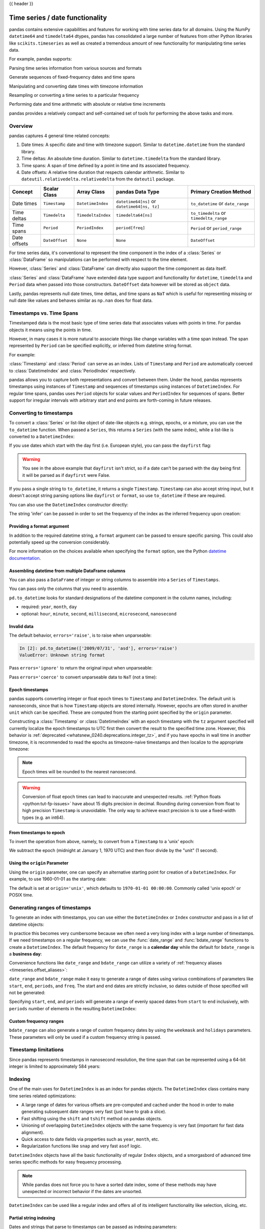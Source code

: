 .. _timeseries:

{{ header }}

********************************
Time series / date functionality
********************************

pandas contains extensive capabilities and features for working with time series data for all domains.
Using the NumPy ``datetime64`` and ``timedelta64`` dtypes, pandas has consolidated a large number of
features from other Python libraries like ``scikits.timeseries`` as well as created
a tremendous amount of new functionality for manipulating time series data.

For example, pandas supports:

Parsing time series information from various sources and formats

.. ipython:: python

   import datetime

   dti = pd.to_datetime(['1/1/2018', np.datetime64('2018-01-01'),
                         datetime.datetime(2018, 1, 1)])
   dti

Generate sequences of fixed-frequency dates and time spans

.. ipython:: python

   dti = pd.date_range('2018-01-01', periods=3, freq='H')
   dti

Manipulating and converting date times with timezone information

.. ipython:: python

   dti = dti.tz_localize('UTC')
   dti
   dti.tz_convert('US/Pacific')

Resampling or converting a time series to a particular frequency

.. ipython:: python

   idx = pd.date_range('2018-01-01', periods=5, freq='H')
   ts = pd.Series(range(len(idx)), index=idx)
   ts
   ts.resample('2H').mean()

Performing date and time arithmetic with absolute or relative time increments

.. ipython:: python

    friday = pd.Timestamp('2018-01-05')
    friday.day_name()
    # Add 1 day
    saturday = friday + pd.Timedelta('1 day')
    saturday.day_name()
    # Add 1 business day (Friday --> Monday)
    monday = friday + pd.offsets.BDay()
    monday.day_name()

pandas provides a relatively compact and self-contained set of tools for
performing the above tasks and more.


.. _timeseries.overview:

Overview
--------

pandas captures 4 general time related concepts:

#. Date times: A specific date and time with timezone support. Similar to ``datetime.datetime`` from the standard library.
#. Time deltas: An absolute time duration. Similar to ``datetime.timedelta`` from the standard library.
#. Time spans: A span of time defined by a point in time and its associated frequency.
#. Date offsets: A relative time duration that respects calendar arithmetic. Similar to ``dateutil.relativedelta.relativedelta`` from the ``dateutil`` package.

=====================   =================  ===================   ============================================  ========================================
Concept                 Scalar Class       Array Class           pandas Data Type                              Primary Creation Method
=====================   =================  ===================   ============================================  ========================================
Date times              ``Timestamp``      ``DatetimeIndex``     ``datetime64[ns]`` or ``datetime64[ns, tz]``  ``to_datetime`` or ``date_range``
Time deltas             ``Timedelta``      ``TimedeltaIndex``    ``timedelta64[ns]``                           ``to_timedelta`` or ``timedelta_range``
Time spans              ``Period``         ``PeriodIndex``       ``period[freq]``                              ``Period`` or ``period_range``
Date offsets            ``DateOffset``     ``None``              ``None``                                      ``DateOffset``
=====================   =================  ===================   ============================================  ========================================

For time series data, it's conventional to represent the time component in the index of a :class:`Series` or :class:`DataFrame`
so manipulations can be performed with respect to the time element.

.. ipython:: python

   pd.Series(range(3), index=pd.date_range('2000', freq='D', periods=3))

However, :class:`Series` and :class:`DataFrame` can directly also support the time component as data itself.

.. ipython:: python

   pd.Series(pd.date_range('2000', freq='D', periods=3))

:class:`Series` and :class:`DataFrame` have extended data type support and functionality for ``datetime``, ``timedelta``
and ``Period`` data when passed into those constructors. ``DateOffset``
data however will be stored as ``object`` data.

.. ipython:: python

   pd.Series(pd.period_range('1/1/2011', freq='M', periods=3))
   pd.Series([pd.DateOffset(1), pd.DateOffset(2)])
   pd.Series(pd.date_range('1/1/2011', freq='M', periods=3))

Lastly, pandas represents null date times, time deltas, and time spans as ``NaT`` which
is useful for representing missing or null date like values and behaves similar
as ``np.nan`` does for float data.

.. ipython:: python

   pd.Timestamp(pd.NaT)
   pd.Timedelta(pd.NaT)
   pd.Period(pd.NaT)
   # Equality acts as np.nan would
   pd.NaT == pd.NaT

.. _timeseries.representation:

Timestamps vs. Time Spans
-------------------------

Timestamped data is the most basic type of time series data that associates
values with points in time. For pandas objects it means using the points in
time.

.. ipython:: python

   pd.Timestamp(datetime.datetime(2012, 5, 1))
   pd.Timestamp('2012-05-01')
   pd.Timestamp(2012, 5, 1)

However, in many cases it is more natural to associate things like change
variables with a time span instead. The span represented by ``Period`` can be
specified explicitly, or inferred from datetime string format.

For example:

.. ipython:: python

   pd.Period('2011-01')

   pd.Period('2012-05', freq='D')

:class:`Timestamp` and :class:`Period` can serve as an index. Lists of
``Timestamp`` and ``Period`` are automatically coerced to :class:`DatetimeIndex`
and :class:`PeriodIndex` respectively.

.. ipython:: python

   dates = [pd.Timestamp('2012-05-01'),
            pd.Timestamp('2012-05-02'),
            pd.Timestamp('2012-05-03')]
   ts = pd.Series(np.random.randn(3), dates)

   type(ts.index)
   ts.index

   ts

   periods = [pd.Period('2012-01'), pd.Period('2012-02'), pd.Period('2012-03')]

   ts = pd.Series(np.random.randn(3), periods)

   type(ts.index)
   ts.index

   ts

pandas allows you to capture both representations and
convert between them. Under the hood, pandas represents timestamps using
instances of ``Timestamp`` and sequences of timestamps using instances of
``DatetimeIndex``. For regular time spans, pandas uses ``Period`` objects for
scalar values and ``PeriodIndex`` for sequences of spans. Better support for
irregular intervals with arbitrary start and end points are forth-coming in
future releases.


.. _timeseries.converting:

Converting to timestamps
------------------------

To convert a :class:`Series` or list-like object of date-like objects e.g. strings,
epochs, or a mixture, you can use the ``to_datetime`` function. When passed
a ``Series``, this returns a ``Series`` (with the same index), while a list-like
is converted to a ``DatetimeIndex``:

.. ipython:: python

    pd.to_datetime(pd.Series(['Jul 31, 2009', '2010-01-10', None]))

    pd.to_datetime(['2005/11/23', '2010.12.31'])

If you use dates which start with the day first (i.e. European style),
you can pass the ``dayfirst`` flag:

.. ipython:: python

    pd.to_datetime(['04-01-2012 10:00'], dayfirst=True)

    pd.to_datetime(['14-01-2012', '01-14-2012'], dayfirst=True)

.. warning::

   You see in the above example that ``dayfirst`` isn't strict, so if a date
   can't be parsed with the day being first it will be parsed as if
   ``dayfirst`` were False.

If you pass a single string to ``to_datetime``, it returns a single ``Timestamp``.
``Timestamp`` can also accept string input, but it doesn't accept string parsing
options like ``dayfirst`` or ``format``, so use ``to_datetime`` if these are required.

.. ipython:: python

    pd.to_datetime('2010/11/12')

    pd.Timestamp('2010/11/12')

You can also use the ``DatetimeIndex`` constructor directly:

.. ipython:: python

    pd.DatetimeIndex(['2018-01-01', '2018-01-03', '2018-01-05'])

The string 'infer' can be passed in order to set the frequency of the index as the
inferred frequency upon creation:

.. ipython:: python

    pd.DatetimeIndex(['2018-01-01', '2018-01-03', '2018-01-05'], freq='infer')

Providing a format argument
~~~~~~~~~~~~~~~~~~~~~~~~~~~

In addition to the required datetime string, a ``format`` argument can be passed to ensure specific parsing.
This could also potentially speed up the conversion considerably.

.. ipython:: python

    pd.to_datetime('2010/11/12', format='%Y/%m/%d')

    pd.to_datetime('12-11-2010 00:00', format='%d-%m-%Y %H:%M')

For more information on the choices available when specifying the ``format``
option, see the Python `datetime documentation`_.

.. _datetime documentation: https://docs.python.org/3/library/datetime.html#strftime-and-strptime-behavior

Assembling datetime from multiple DataFrame columns
~~~~~~~~~~~~~~~~~~~~~~~~~~~~~~~~~~~~~~~~~~~~~~~~~~~

You can also pass a ``DataFrame`` of integer or string columns to assemble into a ``Series`` of ``Timestamps``.

.. ipython:: python

   df = pd.DataFrame({'year': [2015, 2016],
                      'month': [2, 3],
                      'day': [4, 5],
                      'hour': [2, 3]})
   pd.to_datetime(df)


You can pass only the columns that you need to assemble.

.. ipython:: python

   pd.to_datetime(df[['year', 'month', 'day']])

``pd.to_datetime`` looks for standard designations of the datetime component in the column names, including:

* required: ``year``, ``month``, ``day``
* optional: ``hour``, ``minute``, ``second``, ``millisecond``, ``microsecond``, ``nanosecond``

Invalid data
~~~~~~~~~~~~

The default behavior, ``errors='raise'``, is to raise when unparseable:

.. code-block:: ipython

    In [2]: pd.to_datetime(['2009/07/31', 'asd'], errors='raise')
    ValueError: Unknown string format

Pass ``errors='ignore'`` to return the original input when unparseable:

.. ipython:: python

   pd.to_datetime(['2009/07/31', 'asd'], errors='ignore')

Pass ``errors='coerce'`` to convert unparseable data to ``NaT`` (not a time):

.. ipython:: python

   pd.to_datetime(['2009/07/31', 'asd'], errors='coerce')


.. _timeseries.converting.epoch:

Epoch timestamps
~~~~~~~~~~~~~~~~

pandas supports converting integer or float epoch times to ``Timestamp`` and
``DatetimeIndex``. The default unit is nanoseconds, since that is how ``Timestamp``
objects are stored internally. However, epochs are often stored in another ``unit``
which can be specified. These are computed from the starting point specified by the
``origin`` parameter.

.. ipython:: python

   pd.to_datetime([1349720105, 1349806505, 1349892905,
                   1349979305, 1350065705], unit='s')

   pd.to_datetime([1349720105100, 1349720105200, 1349720105300,
                   1349720105400, 1349720105500], unit='ms')

Constructing a :class:`Timestamp` or :class:`DatetimeIndex` with an epoch timestamp
with the ``tz`` argument specified will currently localize the epoch timestamps to UTC
first then convert the result to the specified time zone. However, this behavior
is :ref:`deprecated <whatsnew_0240.deprecations.integer_tz>`, and if you have
epochs in wall time in another timezone, it is recommended to read the epochs
as timezone-naive timestamps and then localize to the appropriate timezone:

.. ipython:: python

   pd.Timestamp(1262347200000000000).tz_localize('US/Pacific')
   pd.DatetimeIndex([1262347200000000000]).tz_localize('US/Pacific')

.. note::

   Epoch times will be rounded to the nearest nanosecond.

.. warning::

   Conversion of float epoch times can lead to inaccurate and unexpected results.
   :ref:`Python floats <python:tut-fp-issues>` have about 15 digits precision in
   decimal. Rounding during conversion from float to high precision ``Timestamp`` is
   unavoidable. The only way to achieve exact precision is to use a fixed-width
   types (e.g. an int64).

   .. ipython:: python

      pd.to_datetime([1490195805.433, 1490195805.433502912], unit='s')
      pd.to_datetime(1490195805433502912, unit='ns')

.. seealso::

   :ref:`timeseries.origin`

.. _timeseries.converting.epoch_inverse:

From timestamps to epoch
~~~~~~~~~~~~~~~~~~~~~~~~

To invert the operation from above, namely, to convert from a ``Timestamp`` to a 'unix' epoch:

.. ipython:: python

   stamps = pd.date_range('2012-10-08 18:15:05', periods=4, freq='D')
   stamps

We subtract the epoch (midnight at January 1, 1970 UTC) and then floor divide by the
"unit" (1 second).

.. ipython:: python

   (stamps - pd.Timestamp("1970-01-01")) // pd.Timedelta('1s')

.. _timeseries.origin:

Using the ``origin`` Parameter
~~~~~~~~~~~~~~~~~~~~~~~~~~~~~~

Using the ``origin`` parameter, one can specify an alternative starting point for creation
of a ``DatetimeIndex``. For example, to use 1960-01-01 as the starting date:

.. ipython:: python

   pd.to_datetime([1, 2, 3], unit='D', origin=pd.Timestamp('1960-01-01'))

The default is set at ``origin='unix'``, which defaults to ``1970-01-01 00:00:00``.
Commonly called 'unix epoch' or POSIX time.

.. ipython:: python

   pd.to_datetime([1, 2, 3], unit='D')

.. _timeseries.daterange:

Generating ranges of timestamps
-------------------------------

To generate an index with timestamps, you can use either the ``DatetimeIndex`` or
``Index`` constructor and pass in a list of datetime objects:

.. ipython:: python

   dates = [datetime.datetime(2012, 5, 1),
            datetime.datetime(2012, 5, 2),
            datetime.datetime(2012, 5, 3)]

   # Note the frequency information
   index = pd.DatetimeIndex(dates)
   index

   # Automatically converted to DatetimeIndex
   index = pd.Index(dates)
   index

In practice this becomes very cumbersome because we often need a very long
index with a large number of timestamps. If we need timestamps on a regular
frequency, we can use the :func:`date_range` and :func:`bdate_range` functions
to create a ``DatetimeIndex``. The default frequency for ``date_range`` is a
**calendar day** while the default for ``bdate_range`` is a **business day**:

.. ipython:: python

   start = datetime.datetime(2011, 1, 1)
   end = datetime.datetime(2012, 1, 1)

   index = pd.date_range(start, end)
   index

   index = pd.bdate_range(start, end)
   index

Convenience functions like ``date_range`` and ``bdate_range`` can utilize a
variety of :ref:`frequency aliases <timeseries.offset_aliases>`:

.. ipython:: python

   pd.date_range(start, periods=1000, freq='M')

   pd.bdate_range(start, periods=250, freq='BQS')

``date_range`` and ``bdate_range`` make it easy to generate a range of dates
using various combinations of parameters like ``start``, ``end``, ``periods``,
and ``freq``. The start and end dates are strictly inclusive, so dates outside
of those specified will not be generated:

.. ipython:: python

   pd.date_range(start, end, freq='BM')

   pd.date_range(start, end, freq='W')

   pd.bdate_range(end=end, periods=20)

   pd.bdate_range(start=start, periods=20)

.. versionadded:: 0.23.0

Specifying ``start``, ``end``, and ``periods`` will generate a range of evenly spaced
dates from ``start`` to ``end`` inclusively, with ``periods`` number of elements in the
resulting ``DatetimeIndex``:

.. ipython:: python

   pd.date_range('2018-01-01', '2018-01-05', periods=5)

   pd.date_range('2018-01-01', '2018-01-05', periods=10)

.. _timeseries.custom-freq-ranges:

Custom frequency ranges
~~~~~~~~~~~~~~~~~~~~~~~

``bdate_range`` can also generate a range of custom frequency dates by using
the ``weekmask`` and ``holidays`` parameters.  These parameters will only be
used if a custom frequency string is passed.

.. ipython:: python

   weekmask = 'Mon Wed Fri'

   holidays = [datetime.datetime(2011, 1, 5), datetime.datetime(2011, 3, 14)]

   pd.bdate_range(start, end, freq='C', weekmask=weekmask, holidays=holidays)

   pd.bdate_range(start, end, freq='CBMS', weekmask=weekmask)

.. seealso::

   :ref:`timeseries.custombusinessdays`

.. _timeseries.timestamp-limits:

Timestamp limitations
---------------------

Since pandas represents timestamps in nanosecond resolution, the time span that
can be represented using a 64-bit integer is limited to approximately 584 years:

.. ipython:: python

   pd.Timestamp.min
   pd.Timestamp.max

.. seealso::

   :ref:`timeseries.oob`

.. _timeseries.datetimeindex:

Indexing
--------

One of the main uses for ``DatetimeIndex`` is as an index for pandas objects.
The ``DatetimeIndex`` class contains many time series related optimizations:

* A large range of dates for various offsets are pre-computed and cached
  under the hood in order to make generating subsequent date ranges very fast
  (just have to grab a slice).
* Fast shifting using the ``shift`` and ``tshift`` method on pandas objects.
* Unioning of overlapping ``DatetimeIndex`` objects with the same frequency is
  very fast (important for fast data alignment).
* Quick access to date fields via properties such as ``year``, ``month``, etc.
* Regularization functions like ``snap`` and very fast ``asof`` logic.

``DatetimeIndex`` objects have all the basic functionality of regular ``Index``
objects, and a smorgasbord of advanced time series specific methods for easy
frequency processing.

.. seealso::
    :ref:`Reindexing methods <basics.reindexing>`

.. note::

    While pandas does not force you to have a sorted date index, some of these
    methods may have unexpected or incorrect behavior if the dates are unsorted.

``DatetimeIndex`` can be used like a regular index and offers all of its
intelligent functionality like selection, slicing, etc.

.. ipython:: python

   rng = pd.date_range(start, end, freq='BM')
   ts = pd.Series(np.random.randn(len(rng)), index=rng)
   ts.index
   ts[:5].index
   ts[::2].index

.. _timeseries.partialindexing:

Partial string indexing
~~~~~~~~~~~~~~~~~~~~~~~

Dates and strings that parse to timestamps can be passed as indexing parameters:

.. ipython:: python

   ts['1/31/2011']

   ts[datetime.datetime(2011, 12, 25):]

   ts['10/31/2011':'12/31/2011']

To provide convenience for accessing longer time series, you can also pass in
the year or year and month as strings:

.. ipython:: python

   ts['2011']

   ts['2011-6']

This type of slicing will work on a ``DataFrame`` with a ``DatetimeIndex`` as well. Since the
partial string selection is a form of label slicing, the endpoints **will be** included. This
would include matching times on an included date:

.. ipython:: python

   dft = pd.DataFrame(np.random.randn(100000, 1), columns=['A'],
                      index=pd.date_range('20130101', periods=100000, freq='T'))
   dft
   dft['2013']

This starts on the very first time in the month, and includes the last date and
time for the month:

.. ipython:: python

   dft['2013-1':'2013-2']

This specifies a stop time **that includes all of the times on the last day**:

.. ipython:: python

   dft['2013-1':'2013-2-28']

This specifies an **exact** stop time (and is not the same as the above):

.. ipython:: python

   dft['2013-1':'2013-2-28 00:00:00']

We are stopping on the included end-point as it is part of the index:

.. ipython:: python

   dft['2013-1-15':'2013-1-15 12:30:00']

``DatetimeIndex`` partial string indexing also works on a ``DataFrame`` with a ``MultiIndex``:

.. ipython:: python

   dft2 = pd.DataFrame(np.random.randn(20, 1),
                       columns=['A'],
                       index=pd.MultiIndex.from_product(
                           [pd.date_range('20130101', periods=10, freq='12H'),
                            ['a', 'b']]))
   dft2
   dft2.loc['2013-01-05']
   idx = pd.IndexSlice
   dft2 = dft2.swaplevel(0, 1).sort_index()
   dft2.loc[idx[:, '2013-01-05'], :]

.. versionadded:: 0.25.0

Slicing with string indexing also honors UTC offset.

.. ipython:: python

    df = pd.DataFrame([0], index=pd.DatetimeIndex(['2019-01-01'], tz='US/Pacific'))
    df
    df['2019-01-01 12:00:00+04:00':'2019-01-01 13:00:00+04:00']

.. _timeseries.slice_vs_exact_match:

Slice vs. exact match
~~~~~~~~~~~~~~~~~~~~~

.. versionchanged:: 0.20.0

The same string used as an indexing parameter can be treated either as a slice or as an exact match depending on the resolution of the index. If the string is less accurate than the index, it will be treated as a slice, otherwise as an exact match.

Consider a ``Series`` object with a minute resolution index:

.. ipython:: python

    series_minute = pd.Series([1, 2, 3],
                              pd.DatetimeIndex(['2011-12-31 23:59:00',
                                                '2012-01-01 00:00:00',
                                                '2012-01-01 00:02:00']))
    series_minute.index.resolution

A timestamp string less accurate than a minute gives a ``Series`` object.

.. ipython:: python

    series_minute['2011-12-31 23']

A timestamp string with minute resolution (or more accurate), gives a scalar instead, i.e. it is not casted to a slice.

.. ipython:: python

    series_minute['2011-12-31 23:59']
    series_minute['2011-12-31 23:59:00']

If index resolution is second, then the minute-accurate timestamp gives a
``Series``.

.. ipython:: python

    series_second = pd.Series([1, 2, 3],
                              pd.DatetimeIndex(['2011-12-31 23:59:59',
                                                '2012-01-01 00:00:00',
                                                '2012-01-01 00:00:01']))
    series_second.index.resolution
    series_second['2011-12-31 23:59']

If the timestamp string is treated as a slice, it can be used to index ``DataFrame`` with ``[]`` as well.

.. ipython:: python
   :okwarning:

    dft_minute = pd.DataFrame({'a': [1, 2, 3], 'b': [4, 5, 6]},
                              index=series_minute.index)
    dft_minute['2011-12-31 23']


.. warning::

   However, if the string is treated as an exact match, the selection in ``DataFrame``'s ``[]`` will be column-wise and not row-wise, see :ref:`Indexing Basics <indexing.basics>`. For example ``dft_minute['2011-12-31 23:59']`` will raise ``KeyError`` as ``'2012-12-31 23:59'`` has the same resolution as the index and there is no column with such name:

   To *always* have unambiguous selection, whether the row is treated as a slice or a single selection, use ``.loc``.

   As of version 1.1.0, row-based indexing is deprecated.  Users should always use ``.loc``
   for label-based row indexing.

   .. ipython:: python
      :okwarning:

      dft_minute.loc['2011-12-31 23:59']

Note also that ``DatetimeIndex`` resolution cannot be less precise than day.

.. ipython:: python

    series_monthly = pd.Series([1, 2, 3],
                               pd.DatetimeIndex(['2011-12', '2012-01', '2012-02']))
    series_monthly.index.resolution
    series_monthly['2011-12']  # returns Series


Exact indexing
~~~~~~~~~~~~~~

As discussed in previous section, indexing a ``DatetimeIndex`` with a partial string depends on the "accuracy" of the period, in other words how specific the interval is in relation to the resolution of the index. In contrast, indexing with ``Timestamp`` or ``datetime`` objects is exact, because the objects have exact meaning. These also follow the semantics of *including both endpoints*.

These ``Timestamp`` and ``datetime`` objects have exact ``hours, minutes,`` and ``seconds``, even though they were not explicitly specified (they are ``0``).

.. ipython:: python

   dft[datetime.datetime(2013, 1, 1):datetime.datetime(2013, 2, 28)]

With no defaults.

.. ipython:: python

   dft[datetime.datetime(2013, 1, 1, 10, 12, 0):
       datetime.datetime(2013, 2, 28, 10, 12, 0)]


Truncating & fancy indexing
~~~~~~~~~~~~~~~~~~~~~~~~~~~

A :meth:`~DataFrame.truncate` convenience function is provided that is similar
to slicing. Note that ``truncate`` assumes a 0 value for any unspecified date
component in a ``DatetimeIndex`` in contrast to slicing which returns any
partially matching dates:

.. ipython:: python

   rng2 = pd.date_range('2011-01-01', '2012-01-01', freq='W')
   ts2 = pd.Series(np.random.randn(len(rng2)), index=rng2)

   ts2.truncate(before='2011-11', after='2011-12')
   ts2['2011-11':'2011-12']

Even complicated fancy indexing that breaks the ``DatetimeIndex`` frequency
regularity will result in a ``DatetimeIndex``, although frequency is lost:

.. ipython:: python

   ts2[[0, 2, 6]].index

.. _timeseries.components:

Time/date components
--------------------

There are several time/date properties that one can access from ``Timestamp`` or a collection of timestamps like a ``DatetimeIndex``.

.. csv-table::
    :header: "Property", "Description"
    :widths: 15, 65

    year, "The year of the datetime"
    month,"The month of the datetime"
    day,"The days of the datetime"
    hour,"The hour of the datetime"
    minute,"The minutes of the datetime"
    second,"The seconds of the datetime"
    microsecond,"The microseconds of the datetime"
    nanosecond,"The nanoseconds of the datetime"
    date,"Returns datetime.date (does not contain timezone information)"
    time,"Returns datetime.time (does not contain timezone information)"
    timetz,"Returns datetime.time as local time with timezone information"
    dayofyear,"The ordinal day of year"
    weekofyear,"The week ordinal of the year"
    week,"The week ordinal of the year"
    dayofweek,"The number of the day of the week with Monday=0, Sunday=6"
    weekday,"The number of the day of the week with Monday=0, Sunday=6"
    quarter,"Quarter of the date: Jan-Mar = 1, Apr-Jun = 2, etc."
    days_in_month,"The number of days in the month of the datetime"
    is_month_start,"Logical indicating if first day of month (defined by frequency)"
    is_month_end,"Logical indicating if last day of month (defined by frequency)"
    is_quarter_start,"Logical indicating if first day of quarter (defined by frequency)"
    is_quarter_end,"Logical indicating if last day of quarter (defined by frequency)"
    is_year_start,"Logical indicating if first day of year (defined by frequency)"
    is_year_end,"Logical indicating if last day of year (defined by frequency)"
    is_leap_year,"Logical indicating if the date belongs to a leap year"

Furthermore, if you have a ``Series`` with datetimelike values, then you can
access these properties via the ``.dt`` accessor, as detailed in the section
on :ref:`.dt accessors<basics.dt_accessors>`.

.. _timeseries.offsets:

DateOffset objects
------------------

In the preceding examples, frequency strings (e.g. ``'D'``) were used to specify
a frequency that defined:

* how the date times in :class:`DatetimeIndex` were spaced when using :meth:`date_range`
* the frequency of a :class:`Period` or :class:`PeriodIndex`

These frequency strings map to a :class:`DateOffset` object and its subclasses. A :class:`DateOffset`
is similar to a :class:`Timedelta` that represents a duration of time but follows specific calendar duration rules.
For example, a :class:`Timedelta` day will always increment ``datetimes`` by 24 hours, while a :class:`DateOffset` day
will increment ``datetimes`` to the same time the next day whether a day represents 23, 24 or 25 hours due to daylight
savings time. However, all :class:`DateOffset` subclasses that are an hour or smaller
(``Hour``, ``Minute``, ``Second``, ``Milli``, ``Micro``, ``Nano``) behave like
:class:`Timedelta` and respect absolute time.

The basic :class:`DateOffset` acts similar to ``dateutil.relativedelta`` (`relativedelta documentation`_)
that shifts a date time by the corresponding calendar duration specified. The
arithmetic operator (``+``) or the ``apply`` method can be used to perform the shift.

.. ipython:: python

   # This particular day contains a day light savings time transition
   ts = pd.Timestamp('2016-10-30 00:00:00', tz='Europe/Helsinki')
   # Respects absolute time
   ts + pd.Timedelta(days=1)
   # Respects calendar time
   ts + pd.DateOffset(days=1)
   friday = pd.Timestamp('2018-01-05')
   friday.day_name()
   # Add 2 business days (Friday --> Tuesday)
   two_business_days = 2 * pd.offsets.BDay()
   two_business_days.apply(friday)
   friday + two_business_days
   (friday + two_business_days).day_name()

Most ``DateOffsets`` have associated frequencies strings, or offset aliases, that can be passed
into ``freq`` keyword arguments. The available date offsets and associated frequency strings can be found below:

.. csv-table::
    :header: "Date Offset", "Frequency String", "Description"
    :widths: 15, 15, 65

    :class:`~pandas.tseries.offsets.DateOffset`, None, "Generic offset class, defaults to 1 calendar day"
    :class:`~pandas.tseries.offsets.BDay` or :class:`~pandas.tseries.offsets.BusinessDay`, ``'B'``,"business day (weekday)"
    :class:`~pandas.tseries.offsets.CDay` or :class:`~pandas.tseries.offsets.CustomBusinessDay`, ``'C'``, "custom business day"
    :class:`~pandas.tseries.offsets.Week`, ``'W'``, "one week, optionally anchored on a day of the week"
    :class:`~pandas.tseries.offsets.WeekOfMonth`, ``'WOM'``, "the x-th day of the y-th week of each month"
    :class:`~pandas.tseries.offsets.LastWeekOfMonth`, ``'LWOM'``, "the x-th day of the last week of each month"
    :class:`~pandas.tseries.offsets.MonthEnd`, ``'M'``, "calendar month end"
    :class:`~pandas.tseries.offsets.MonthBegin`, ``'MS'``, "calendar month begin"
    :class:`~pandas.tseries.offsets.BMonthEnd` or :class:`~pandas.tseries.offsets.BusinessMonthEnd`, ``'BM'``, "business month end"
    :class:`~pandas.tseries.offsets.BMonthBegin` or :class:`~pandas.tseries.offsets.BusinessMonthBegin`, ``'BMS'``, "business month begin"
    :class:`~pandas.tseries.offsets.CBMonthEnd` or :class:`~pandas.tseries.offsets.CustomBusinessMonthEnd`, ``'CBM'``, "custom business month end"
    :class:`~pandas.tseries.offsets.CBMonthBegin` or :class:`~pandas.tseries.offsets.CustomBusinessMonthBegin`, ``'CBMS'``, "custom business month begin"
    :class:`~pandas.tseries.offsets.SemiMonthEnd`, ``'SM'``, "15th (or other day_of_month) and calendar month end"
    :class:`~pandas.tseries.offsets.SemiMonthBegin`, ``'SMS'``, "15th (or other day_of_month) and calendar month begin"
    :class:`~pandas.tseries.offsets.QuarterEnd`, ``'Q'``, "calendar quarter end"
    :class:`~pandas.tseries.offsets.QuarterBegin`, ``'QS'``, "calendar quarter begin"
    :class:`~pandas.tseries.offsets.BQuarterEnd`, ``'BQ``, "business quarter end"
    :class:`~pandas.tseries.offsets.BQuarterBegin`, ``'BQS'``, "business quarter begin"
    :class:`~pandas.tseries.offsets.FY5253Quarter`, ``'REQ'``, "retail (aka 52-53 week) quarter"
    :class:`~pandas.tseries.offsets.YearEnd`, ``'A'``, "calendar year end"
    :class:`~pandas.tseries.offsets.YearBegin`, ``'AS'`` or ``'BYS'``,"calendar year begin"
    :class:`~pandas.tseries.offsets.BYearEnd`, ``'BA'``, "business year end"
    :class:`~pandas.tseries.offsets.BYearBegin`, ``'BAS'``, "business year begin"
    :class:`~pandas.tseries.offsets.FY5253`, ``'RE'``, "retail (aka 52-53 week) year"
    :class:`~pandas.tseries.offsets.Easter`, None, "Easter holiday"
    :class:`~pandas.tseries.offsets.BusinessHour`, ``'BH'``, "business hour"
    :class:`~pandas.tseries.offsets.CustomBusinessHour`, ``'CBH'``, "custom business hour"
    :class:`~pandas.tseries.offsets.Day`, ``'D'``, "one absolute day"
    :class:`~pandas.tseries.offsets.Hour`, ``'H'``, "one hour"
    :class:`~pandas.tseries.offsets.Minute`, ``'T'`` or ``'min'``,"one minute"
    :class:`~pandas.tseries.offsets.Second`, ``'S'``, "one second"
    :class:`~pandas.tseries.offsets.Milli`, ``'L'`` or ``'ms'``, "one millisecond"
    :class:`~pandas.tseries.offsets.Micro`, ``'U'`` or ``'us'``, "one microsecond"
    :class:`~pandas.tseries.offsets.Nano`, ``'N'``, "one nanosecond"

``DateOffsets`` additionally have :meth:`rollforward` and :meth:`rollback`
methods for moving a date forward or backward respectively to a valid offset
date relative to the offset. For example, business offsets will roll dates
that land on the weekends (Saturday and Sunday) forward to Monday since
business offsets operate on the weekdays.

.. ipython:: python

   ts = pd.Timestamp('2018-01-06 00:00:00')
   ts.day_name()
   # BusinessHour's valid offset dates are Monday through Friday
   offset = pd.offsets.BusinessHour(start='09:00')
   # Bring the date to the closest offset date (Monday)
   offset.rollforward(ts)
   # Date is brought to the closest offset date first and then the hour is added
   ts + offset

These operations preserve time (hour, minute, etc) information by default.
To reset time to midnight, use :meth:`normalize` before or after applying
the operation (depending on whether you want the time information included
in the operation).

.. ipython:: python

   ts = pd.Timestamp('2014-01-01 09:00')
   day = pd.offsets.Day()
   day.apply(ts)
   day.apply(ts).normalize()

   ts = pd.Timestamp('2014-01-01 22:00')
   hour = pd.offsets.Hour()
   hour.apply(ts)
   hour.apply(ts).normalize()
   hour.apply(pd.Timestamp("2014-01-01 23:30")).normalize()

.. _relativedelta documentation: https://dateutil.readthedocs.io/en/stable/relativedelta.html


Parametric offsets
~~~~~~~~~~~~~~~~~~

Some of the offsets can be "parameterized" when created to result in different
behaviors. For example, the ``Week`` offset for generating weekly data accepts a
``weekday`` parameter which results in the generated dates always lying on a
particular day of the week:

.. ipython:: python

   d = datetime.datetime(2008, 8, 18, 9, 0)
   d
   d + pd.offsets.Week()
   d + pd.offsets.Week(weekday=4)
   (d + pd.offsets.Week(weekday=4)).weekday()

   d - pd.offsets.Week()

The ``normalize`` option will be effective for addition and subtraction.

.. ipython:: python

   d + pd.offsets.Week(normalize=True)
   d - pd.offsets.Week(normalize=True)


Another example is parameterizing ``YearEnd`` with the specific ending month:

.. ipython:: python

   d + pd.offsets.YearEnd()
   d + pd.offsets.YearEnd(month=6)


.. _timeseries.offsetseries:

Using offsets with ``Series`` / ``DatetimeIndex``
~~~~~~~~~~~~~~~~~~~~~~~~~~~~~~~~~~~~~~~~~~~~~~~~~

Offsets can be used with either a ``Series`` or ``DatetimeIndex`` to
apply the offset to each element.

.. ipython:: python

   rng = pd.date_range('2012-01-01', '2012-01-03')
   s = pd.Series(rng)
   rng
   rng + pd.DateOffset(months=2)
   s + pd.DateOffset(months=2)
   s - pd.DateOffset(months=2)

If the offset class maps directly to a ``Timedelta`` (``Day``, ``Hour``,
``Minute``, ``Second``, ``Micro``, ``Milli``, ``Nano``) it can be
used exactly like a ``Timedelta`` - see the
:ref:`Timedelta section<timedeltas.operations>` for more examples.

.. ipython:: python

   s - pd.offsets.Day(2)
   td = s - pd.Series(pd.date_range('2011-12-29', '2011-12-31'))
   td
   td + pd.offsets.Minute(15)

Note that some offsets (such as ``BQuarterEnd``) do not have a
vectorized implementation.  They can still be used but may
calculate significantly slower and will show a ``PerformanceWarning``

.. ipython:: python
   :okwarning:

   rng + pd.offsets.BQuarterEnd()


.. _timeseries.custombusinessdays:

Custom business days
~~~~~~~~~~~~~~~~~~~~

The ``CDay`` or ``CustomBusinessDay`` class provides a parametric
``BusinessDay`` class which can be used to create customized business day
calendars which account for local holidays and local weekend conventions.

As an interesting example, let's look at Egypt where a Friday-Saturday weekend is observed.

.. ipython:: python

    weekmask_egypt = 'Sun Mon Tue Wed Thu'

    # They also observe International Workers' Day so let's
    # add that for a couple of years

    holidays = ['2012-05-01',
                datetime.datetime(2013, 5, 1),
                np.datetime64('2014-05-01')]
    bday_egypt = pd.offsets.CustomBusinessDay(holidays=holidays,
                                              weekmask=weekmask_egypt)
    dt = datetime.datetime(2013, 4, 30)
    dt + 2 * bday_egypt

Let's map to the weekday names:

.. ipython:: python

    dts = pd.date_range(dt, periods=5, freq=bday_egypt)

    pd.Series(dts.weekday, dts).map(
        pd.Series('Mon Tue Wed Thu Fri Sat Sun'.split()))

Holiday calendars can be used to provide the list of holidays.  See the
:ref:`holiday calendar<timeseries.holiday>` section for more information.

.. ipython:: python

    from pandas.tseries.holiday import USFederalHolidayCalendar

    bday_us = pd.offsets.CustomBusinessDay(calendar=USFederalHolidayCalendar())

    # Friday before MLK Day
    dt = datetime.datetime(2014, 1, 17)

    # Tuesday after MLK Day (Monday is skipped because it's a holiday)
    dt + bday_us

Monthly offsets that respect a certain holiday calendar can be defined
in the usual way.

.. ipython:: python

    bmth_us = pd.offsets.CustomBusinessMonthBegin(
        calendar=USFederalHolidayCalendar())

    # Skip new years
    dt = datetime.datetime(2013, 12, 17)
    dt + bmth_us

    # Define date index with custom offset
    pd.date_range(start='20100101', end='20120101', freq=bmth_us)

.. note::

    The frequency string 'C' is used to indicate that a CustomBusinessDay
    DateOffset is used, it is important to note that since CustomBusinessDay is
    a parameterised type, instances of CustomBusinessDay may differ and this is
    not detectable from the 'C' frequency string. The user therefore needs to
    ensure that the 'C' frequency string is used consistently within the user's
    application.

.. _timeseries.businesshour:

Business hour
~~~~~~~~~~~~~

The ``BusinessHour`` class provides a business hour representation on ``BusinessDay``,
allowing to use specific start and end times.

By default, ``BusinessHour`` uses 9:00 - 17:00 as business hours.
Adding ``BusinessHour`` will increment ``Timestamp`` by hourly frequency.
If target ``Timestamp`` is out of business hours, move to the next business hour
then increment it. If the result exceeds the business hours end, the remaining
hours are added to the next business day.

.. ipython:: python

    bh = pd.offsets.BusinessHour()
    bh

    # 2014-08-01 is Friday
    pd.Timestamp('2014-08-01 10:00').weekday()
    pd.Timestamp('2014-08-01 10:00') + bh

    # Below example is the same as: pd.Timestamp('2014-08-01 09:00') + bh
    pd.Timestamp('2014-08-01 08:00') + bh

    # If the results is on the end time, move to the next business day
    pd.Timestamp('2014-08-01 16:00') + bh

    # Remainings are added to the next day
    pd.Timestamp('2014-08-01 16:30') + bh

    # Adding 2 business hours
    pd.Timestamp('2014-08-01 10:00') + pd.offsets.BusinessHour(2)

    # Subtracting 3 business hours
    pd.Timestamp('2014-08-01 10:00') + pd.offsets.BusinessHour(-3)

You can also specify ``start`` and ``end`` time by keywords. The argument must
be a ``str`` with an ``hour:minute`` representation or a ``datetime.time``
instance. Specifying seconds, microseconds and nanoseconds as business hour
results in ``ValueError``.

.. ipython:: python

    bh = pd.offsets.BusinessHour(start='11:00', end=datetime.time(20, 0))
    bh

    pd.Timestamp('2014-08-01 13:00') + bh
    pd.Timestamp('2014-08-01 09:00') + bh
    pd.Timestamp('2014-08-01 18:00') + bh

Passing ``start`` time later than ``end`` represents midnight business hour.
In this case, business hour exceeds midnight and overlap to the next day.
Valid business hours are distinguished by whether it started from valid ``BusinessDay``.

.. ipython:: python

    bh = pd.offsets.BusinessHour(start='17:00', end='09:00')
    bh

    pd.Timestamp('2014-08-01 17:00') + bh
    pd.Timestamp('2014-08-01 23:00') + bh

    # Although 2014-08-02 is Saturday,
    # it is valid because it starts from 08-01 (Friday).
    pd.Timestamp('2014-08-02 04:00') + bh

    # Although 2014-08-04 is Monday,
    # it is out of business hours because it starts from 08-03 (Sunday).
    pd.Timestamp('2014-08-04 04:00') + bh

Applying ``BusinessHour.rollforward`` and ``rollback`` to out of business hours results in
the next business hour start or previous day's end. Different from other offsets, ``BusinessHour.rollforward``
may output different results from ``apply`` by definition.

This is because one day's business hour end is equal to next day's business hour start. For example,
under the default business hours (9:00 - 17:00), there is no gap (0 minutes) between ``2014-08-01 17:00`` and
``2014-08-04 09:00``.

.. ipython:: python

    # This adjusts a Timestamp to business hour edge
    pd.offsets.BusinessHour().rollback(pd.Timestamp('2014-08-02 15:00'))
    pd.offsets.BusinessHour().rollforward(pd.Timestamp('2014-08-02 15:00'))

    # It is the same as BusinessHour().apply(pd.Timestamp('2014-08-01 17:00')).
    # And it is the same as BusinessHour().apply(pd.Timestamp('2014-08-04 09:00'))
    pd.offsets.BusinessHour().apply(pd.Timestamp('2014-08-02 15:00'))

    # BusinessDay results (for reference)
    pd.offsets.BusinessHour().rollforward(pd.Timestamp('2014-08-02'))

    # It is the same as BusinessDay().apply(pd.Timestamp('2014-08-01'))
    # The result is the same as rollworward because BusinessDay never overlap.
    pd.offsets.BusinessHour().apply(pd.Timestamp('2014-08-02'))

``BusinessHour`` regards Saturday and Sunday as holidays. To use arbitrary
holidays, you can use ``CustomBusinessHour`` offset, as explained in the
following subsection.

.. _timeseries.custombusinesshour:

Custom business hour
~~~~~~~~~~~~~~~~~~~~

The ``CustomBusinessHour`` is a mixture of ``BusinessHour`` and ``CustomBusinessDay`` which
allows you to specify arbitrary holidays. ``CustomBusinessHour`` works as the same
as ``BusinessHour`` except that it skips specified custom holidays.

.. ipython:: python

    from pandas.tseries.holiday import USFederalHolidayCalendar
    bhour_us = pd.offsets.CustomBusinessHour(calendar=USFederalHolidayCalendar())
    # Friday before MLK Day
    dt = datetime.datetime(2014, 1, 17, 15)

    dt + bhour_us

    # Tuesday after MLK Day (Monday is skipped because it's a holiday)
    dt + bhour_us * 2

You can use keyword arguments supported by either ``BusinessHour`` and ``CustomBusinessDay``.

.. ipython:: python

    bhour_mon = pd.offsets.CustomBusinessHour(start='10:00',
                                              weekmask='Tue Wed Thu Fri')

    # Monday is skipped because it's a holiday, business hour starts from 10:00
    dt + bhour_mon * 2

.. _timeseries.offset_aliases:

Offset aliases
~~~~~~~~~~~~~~

A number of string aliases are given to useful common time series
frequencies. We will refer to these aliases as *offset aliases*.

.. csv-table::
    :header: "Alias", "Description"
    :widths: 15, 100

    "B", "business day frequency"
    "C", "custom business day frequency"
    "D", "calendar day frequency"
    "W", "weekly frequency"
    "M", "month end frequency"
    "SM", "semi-month end frequency (15th and end of month)"
    "BM", "business month end frequency"
    "CBM", "custom business month end frequency"
    "MS", "month start frequency"
    "SMS", "semi-month start frequency (1st and 15th)"
    "BMS", "business month start frequency"
    "CBMS", "custom business month start frequency"
    "Q", "quarter end frequency"
    "BQ", "business quarter end frequency"
    "QS", "quarter start frequency"
    "BQS", "business quarter start frequency"
    "A, Y", "year end frequency"
    "BA, BY", "business year end frequency"
    "AS, YS", "year start frequency"
    "BAS, BYS", "business year start frequency"
    "BH", "business hour frequency"
    "H", "hourly frequency"
    "T, min", "minutely frequency"
    "S", "secondly frequency"
    "L, ms", "milliseconds"
    "U, us", "microseconds"
    "N", "nanoseconds"

Combining aliases
~~~~~~~~~~~~~~~~~

As we have seen previously, the alias and the offset instance are fungible in
most functions:

.. ipython:: python

   pd.date_range(start, periods=5, freq='B')

   pd.date_range(start, periods=5, freq=pd.offsets.BDay())

You can combine together day and intraday offsets:

.. ipython:: python

   pd.date_range(start, periods=10, freq='2h20min')

   pd.date_range(start, periods=10, freq='1D10U')

Anchored offsets
~~~~~~~~~~~~~~~~

For some frequencies you can specify an anchoring suffix:

.. csv-table::
    :header: "Alias", "Description"
    :widths: 15, 100

    "W\-SUN", "weekly frequency (Sundays). Same as 'W'"
    "W\-MON", "weekly frequency (Mondays)"
    "W\-TUE", "weekly frequency (Tuesdays)"
    "W\-WED", "weekly frequency (Wednesdays)"
    "W\-THU", "weekly frequency (Thursdays)"
    "W\-FRI", "weekly frequency (Fridays)"
    "W\-SAT", "weekly frequency (Saturdays)"
    "(B)Q(S)\-DEC", "quarterly frequency, year ends in December. Same as 'Q'"
    "(B)Q(S)\-JAN", "quarterly frequency, year ends in January"
    "(B)Q(S)\-FEB", "quarterly frequency, year ends in February"
    "(B)Q(S)\-MAR", "quarterly frequency, year ends in March"
    "(B)Q(S)\-APR", "quarterly frequency, year ends in April"
    "(B)Q(S)\-MAY", "quarterly frequency, year ends in May"
    "(B)Q(S)\-JUN", "quarterly frequency, year ends in June"
    "(B)Q(S)\-JUL", "quarterly frequency, year ends in July"
    "(B)Q(S)\-AUG", "quarterly frequency, year ends in August"
    "(B)Q(S)\-SEP", "quarterly frequency, year ends in September"
    "(B)Q(S)\-OCT", "quarterly frequency, year ends in October"
    "(B)Q(S)\-NOV", "quarterly frequency, year ends in November"
    "(B)A(S)\-DEC", "annual frequency, anchored end of December. Same as 'A'"
    "(B)A(S)\-JAN", "annual frequency, anchored end of January"
    "(B)A(S)\-FEB", "annual frequency, anchored end of February"
    "(B)A(S)\-MAR", "annual frequency, anchored end of March"
    "(B)A(S)\-APR", "annual frequency, anchored end of April"
    "(B)A(S)\-MAY", "annual frequency, anchored end of May"
    "(B)A(S)\-JUN", "annual frequency, anchored end of June"
    "(B)A(S)\-JUL", "annual frequency, anchored end of July"
    "(B)A(S)\-AUG", "annual frequency, anchored end of August"
    "(B)A(S)\-SEP", "annual frequency, anchored end of September"
    "(B)A(S)\-OCT", "annual frequency, anchored end of October"
    "(B)A(S)\-NOV", "annual frequency, anchored end of November"

These can be used as arguments to ``date_range``, ``bdate_range``, constructors
for ``DatetimeIndex``, as well as various other timeseries-related functions
in pandas.

Anchored offset semantics
~~~~~~~~~~~~~~~~~~~~~~~~~

For those offsets that are anchored to the start or end of specific
frequency (``MonthEnd``, ``MonthBegin``, ``WeekEnd``, etc), the following
rules apply to rolling forward and backwards.

When ``n`` is not 0, if the given date is not on an anchor point, it snapped to the next(previous)
anchor point, and moved ``|n|-1`` additional steps forwards or backwards.

.. ipython:: python

   pd.Timestamp('2014-01-02') + pd.offsets.MonthBegin(n=1)
   pd.Timestamp('2014-01-02') + pd.offsets.MonthEnd(n=1)

   pd.Timestamp('2014-01-02') - pd.offsets.MonthBegin(n=1)
   pd.Timestamp('2014-01-02') - pd.offsets.MonthEnd(n=1)

   pd.Timestamp('2014-01-02') + pd.offsets.MonthBegin(n=4)
   pd.Timestamp('2014-01-02') - pd.offsets.MonthBegin(n=4)

If the given date *is* on an anchor point, it is moved ``|n|`` points forwards
or backwards.

.. ipython:: python

   pd.Timestamp('2014-01-01') + pd.offsets.MonthBegin(n=1)
   pd.Timestamp('2014-01-31') + pd.offsets.MonthEnd(n=1)

   pd.Timestamp('2014-01-01') - pd.offsets.MonthBegin(n=1)
   pd.Timestamp('2014-01-31') - pd.offsets.MonthEnd(n=1)

   pd.Timestamp('2014-01-01') + pd.offsets.MonthBegin(n=4)
   pd.Timestamp('2014-01-31') - pd.offsets.MonthBegin(n=4)

For the case when ``n=0``, the date is not moved if on an anchor point, otherwise
it is rolled forward to the next anchor point.

.. ipython:: python

   pd.Timestamp('2014-01-02') + pd.offsets.MonthBegin(n=0)
   pd.Timestamp('2014-01-02') + pd.offsets.MonthEnd(n=0)

   pd.Timestamp('2014-01-01') + pd.offsets.MonthBegin(n=0)
   pd.Timestamp('2014-01-31') + pd.offsets.MonthEnd(n=0)

.. _timeseries.holiday:

Holidays / holiday calendars
~~~~~~~~~~~~~~~~~~~~~~~~~~~~

Holidays and calendars provide a simple way to define holiday rules to be used
with ``CustomBusinessDay`` or in other analysis that requires a predefined
set of holidays.  The ``AbstractHolidayCalendar`` class provides all the necessary
methods to return a list of holidays and only ``rules`` need to be defined
in a specific holiday calendar class. Furthermore, the ``start_date`` and ``end_date``
class attributes determine over what date range holidays are generated.  These
should be overwritten on the ``AbstractHolidayCalendar`` class to have the range
apply to all calendar subclasses.  ``USFederalHolidayCalendar`` is the
only calendar that exists and primarily serves as an example for developing
other calendars.

For holidays that occur on fixed dates (e.g., US Memorial Day or July 4th) an
observance rule determines when that holiday is observed if it falls on a weekend
or some other non-observed day.  Defined observance rules are:

.. csv-table::
    :header: "Rule", "Description"
    :widths: 15, 70

    "nearest_workday", "move Saturday to Friday and Sunday to Monday"
    "sunday_to_monday", "move Sunday to following Monday"
    "next_monday_or_tuesday", "move Saturday to Monday and Sunday/Monday to Tuesday"
    "previous_friday", move Saturday and Sunday to previous Friday"
    "next_monday", "move Saturday and Sunday to following Monday"

An example of how holidays and holiday calendars are defined:

.. ipython:: python

    from pandas.tseries.holiday import Holiday, USMemorialDay,\
        AbstractHolidayCalendar, nearest_workday, MO
    class ExampleCalendar(AbstractHolidayCalendar):
        rules = [
            USMemorialDay,
            Holiday('July 4th', month=7, day=4, observance=nearest_workday),
            Holiday('Columbus Day', month=10, day=1,
                    offset=pd.DateOffset(weekday=MO(2)))]

    cal = ExampleCalendar()
    cal.holidays(datetime.datetime(2012, 1, 1), datetime.datetime(2012, 12, 31))

:hint:
   **weekday=MO(2)** is same as **2 * Week(weekday=2)**

Using this calendar, creating an index or doing offset arithmetic skips weekends
and holidays (i.e., Memorial Day/July 4th).  For example, the below defines
a custom business day offset using the ``ExampleCalendar``.  Like any other offset,
it can be used to create a ``DatetimeIndex`` or added to ``datetime``
or ``Timestamp`` objects.

.. ipython:: python

    pd.date_range(start='7/1/2012', end='7/10/2012',
                  freq=pd.offsets.CDay(calendar=cal)).to_pydatetime()
    offset = pd.offsets.CustomBusinessDay(calendar=cal)
    datetime.datetime(2012, 5, 25) + offset
    datetime.datetime(2012, 7, 3) + offset
    datetime.datetime(2012, 7, 3) + 2 * offset
    datetime.datetime(2012, 7, 6) + offset

Ranges are defined by the ``start_date`` and ``end_date`` class attributes
of ``AbstractHolidayCalendar``.  The defaults are shown below.

.. ipython:: python

    AbstractHolidayCalendar.start_date
    AbstractHolidayCalendar.end_date

These dates can be overwritten by setting the attributes as
datetime/Timestamp/string.

.. ipython:: python

    AbstractHolidayCalendar.start_date = datetime.datetime(2012, 1, 1)
    AbstractHolidayCalendar.end_date = datetime.datetime(2012, 12, 31)
    cal.holidays()

Every calendar class is accessible by name using the ``get_calendar`` function
which returns a holiday class instance.  Any imported calendar class will
automatically be available by this function.  Also, ``HolidayCalendarFactory``
provides an easy interface to create calendars that are combinations of calendars
or calendars with additional rules.

.. ipython:: python

    from pandas.tseries.holiday import get_calendar, HolidayCalendarFactory,\
        USLaborDay
    cal = get_calendar('ExampleCalendar')
    cal.rules
    new_cal = HolidayCalendarFactory('NewExampleCalendar', cal, USLaborDay)
    new_cal.rules

.. _timeseries.advanced_datetime:

Time Series-Related Instance Methods
------------------------------------

Shifting / lagging
~~~~~~~~~~~~~~~~~~

One may want to *shift* or *lag* the values in a time series back and forward in
time. The method for this is :meth:`~Series.shift`, which is available on all of
the pandas objects.

.. ipython:: python

   ts = pd.Series(range(len(rng)), index=rng)
   ts = ts[:5]
   ts.shift(1)

The ``shift`` method accepts an ``freq`` argument which can accept a
``DateOffset`` class or other ``timedelta``-like object or also an
:ref:`offset alias <timeseries.offset_aliases>`:

.. ipython:: python

   ts.shift(5, freq=pd.offsets.BDay())
   ts.shift(5, freq='BM')

Rather than changing the alignment of the data and the index, ``DataFrame`` and
``Series`` objects also have a :meth:`~Series.tshift` convenience method that
changes all the dates in the index by a specified number of offsets:

.. ipython:: python

   ts.tshift(5, freq='D')

Note that with ``tshift``, the leading entry is no longer NaN because the data
is not being realigned.

Frequency conversion
~~~~~~~~~~~~~~~~~~~~

The primary function for changing frequencies is the :meth:`~Series.asfreq`
method. For a ``DatetimeIndex``, this is basically just a thin, but convenient
wrapper around :meth:`~Series.reindex`  which generates a ``date_range`` and
calls ``reindex``.

.. ipython:: python

   dr = pd.date_range('1/1/2010', periods=3, freq=3 * pd.offsets.BDay())
   ts = pd.Series(np.random.randn(3), index=dr)
   ts
   ts.asfreq(pd.offsets.BDay())

``asfreq`` provides a further convenience so you can specify an interpolation
method for any gaps that may appear after the frequency conversion.

.. ipython:: python

   ts.asfreq(pd.offsets.BDay(), method='pad')

Filling forward / backward
~~~~~~~~~~~~~~~~~~~~~~~~~~

Related to ``asfreq`` and ``reindex`` is :meth:`~Series.fillna`, which is
documented in the :ref:`missing data section <missing_data.fillna>`.

Converting to Python datetimes
~~~~~~~~~~~~~~~~~~~~~~~~~~~~~~

``DatetimeIndex`` can be converted to an array of Python native
:py:class:`datetime.datetime` objects using the ``to_pydatetime`` method.

.. _timeseries.resampling:

Resampling
----------

Pandas has a simple, powerful, and efficient functionality for performing
resampling operations during frequency conversion (e.g., converting secondly
data into 5-minutely data). This is extremely common in, but not limited to,
financial applications.

:meth:`~Series.resample` is a time-based groupby, followed by a reduction method
on each of its groups. See some :ref:`cookbook examples <cookbook.resample>` for
some advanced strategies.

The ``resample()`` method can be used directly from ``DataFrameGroupBy`` objects,
see the :ref:`groupby docs <groupby.transform.window_resample>`.

.. note::

   ``.resample()`` is similar to using a :meth:`~Series.rolling` operation with
   a time-based offset, see a discussion :ref:`here <stats.moments.ts-versus-resampling>`.

Basics
~~~~~~

.. ipython:: python

   rng = pd.date_range('1/1/2012', periods=100, freq='S')

   ts = pd.Series(np.random.randint(0, 500, len(rng)), index=rng)

   ts.resample('5Min').sum()

The ``resample`` function is very flexible and allows you to specify many
different parameters to control the frequency conversion and resampling
operation.

Any function available via :ref:`dispatching <groupby.dispatch>` is available as
a method of the returned object, including ``sum``, ``mean``, ``std``, ``sem``,
``max``, ``min``, ``median``, ``first``, ``last``, ``ohlc``:

.. ipython:: python

   ts.resample('5Min').mean()

   ts.resample('5Min').ohlc()

   ts.resample('5Min').max()


For downsampling, ``closed`` can be set to 'left' or 'right' to specify which
end of the interval is closed:

.. ipython:: python

   ts.resample('5Min', closed='right').mean()

   ts.resample('5Min', closed='left').mean()

Parameters like ``label`` and ``loffset`` are used to manipulate the resulting
labels. ``label`` specifies whether the result is labeled with the beginning or
the end of the interval. ``loffset`` performs a time adjustment on the output
labels.

.. ipython:: python

   ts.resample('5Min').mean()  # by default label='left'

   ts.resample('5Min', label='left').mean()

   ts.resample('5Min', label='left', loffset='1s').mean()

.. warning::

    The default values for ``label`` and ``closed`` is '**left**' for all
    frequency offsets except for 'M', 'A', 'Q', 'BM', 'BA', 'BQ', and 'W'
    which all have a default of 'right'.

    This might unintendedly lead to looking ahead, where the value for a later
    time is pulled back to a previous time as in the following example with
    the :class:`~pandas.tseries.offsets.BusinessDay` frequency:

    .. ipython:: python

        s = pd.date_range('2000-01-01', '2000-01-05').to_series()
        s.iloc[2] = pd.NaT
        s.dt.day_name()

        # default: label='left', closed='left'
        s.resample('B').last().dt.day_name()

    Notice how the value for Sunday got pulled back to the previous Friday.
    To get the behavior where the value for Sunday is pushed to Monday, use
    instead

    .. ipython:: python

        s.resample('B', label='right', closed='right').last().dt.day_name()

The ``axis`` parameter can be set to 0 or 1 and allows you to resample the
specified axis for a ``DataFrame``.

``kind`` can be set to 'timestamp' or 'period' to convert the resulting index
to/from timestamp and time span representations. By default ``resample``
retains the input representation.

``convention`` can be set to 'start' or 'end' when resampling period data
(detail below). It specifies how low frequency periods are converted to higher
frequency periods.


Upsampling
~~~~~~~~~~

For upsampling, you can specify a way to upsample and the ``limit`` parameter to interpolate over the gaps that are created:

.. ipython:: python

   # from secondly to every 250 milliseconds

   ts[:2].resample('250L').asfreq()

   ts[:2].resample('250L').ffill()

   ts[:2].resample('250L').ffill(limit=2)

Sparse resampling
~~~~~~~~~~~~~~~~~

Sparse timeseries are the ones where you have a lot fewer points relative
to the amount of time you are looking to resample. Naively upsampling a sparse
series can potentially generate lots of intermediate values. When you don't want
to use a method to fill these values, e.g. ``fill_method`` is ``None``, then
intermediate values will be filled with ``NaN``.

Since ``resample`` is a time-based groupby, the following is a method to efficiently
resample only the groups that are not all ``NaN``.

.. ipython:: python

    rng = pd.date_range('2014-1-1', periods=100, freq='D') + pd.Timedelta('1s')
    ts = pd.Series(range(100), index=rng)

If we want to resample to the full range of the series:

.. ipython:: python

    ts.resample('3T').sum()

We can instead only resample those groups where we have points as follows:

.. ipython:: python

    from functools import partial
    from pandas.tseries.frequencies import to_offset

    def round(t, freq):
        # round a Timestamp to a specified freq
        freq = to_offset(freq)
        return pd.Timestamp((t.value // freq.delta.value) * freq.delta.value)

    ts.groupby(partial(round, freq='3T')).sum()

.. _timeseries.aggregate:

Aggregation
~~~~~~~~~~~

Similar to the :ref:`aggregating API <basics.aggregate>`, :ref:`groupby API <groupby.aggregate>`, and the :ref:`window functions API <stats.aggregate>`,
a ``Resampler`` can be selectively resampled.

Resampling a ``DataFrame``, the default will be to act on all columns with the same function.

.. ipython:: python

   df = pd.DataFrame(np.random.randn(1000, 3),
                     index=pd.date_range('1/1/2012', freq='S', periods=1000),
                     columns=['A', 'B', 'C'])
   r = df.resample('3T')
   r.mean()

We can select a specific column or columns using standard getitem.

.. ipython:: python

   r['A'].mean()

   r[['A', 'B']].mean()

You can pass a list or dict of functions to do aggregation with, outputting a ``DataFrame``:

.. ipython:: python

   r['A'].agg([np.sum, np.mean, np.std])

On a resampled ``DataFrame``, you can pass a list of functions to apply to each
column, which produces an aggregated result with a hierarchical index:

.. ipython:: python

   r.agg([np.sum, np.mean])

By passing a dict to ``aggregate`` you can apply a different aggregation to the
columns of a ``DataFrame``:

.. ipython:: python
   :okexcept:

   r.agg({'A': np.sum,
          'B': lambda x: np.std(x, ddof=1)})

The function names can also be strings. In order for a string to be valid it
must be implemented on the resampled object:

.. ipython:: python

   r.agg({'A': 'sum', 'B': 'std'})

Furthermore, you can also specify multiple aggregation functions for each column separately.

.. ipython:: python

   r.agg({'A': ['sum', 'std'], 'B': ['mean', 'std']})


If a ``DataFrame`` does not have a datetimelike index, but instead you want
to resample based on datetimelike column in the frame, it can passed to the
``on`` keyword.

.. ipython:: python

   df = pd.DataFrame({'date': pd.date_range('2015-01-01', freq='W', periods=5),
                      'a': np.arange(5)},
                     index=pd.MultiIndex.from_arrays([
                         [1, 2, 3, 4, 5],
                         pd.date_range('2015-01-01', freq='W', periods=5)],
                         names=['v', 'd']))
   df
   df.resample('M', on='date').sum()

Similarly, if you instead want to resample by a datetimelike
level of ``MultiIndex``, its name or location can be passed to the
``level`` keyword.

.. ipython:: python

   df.resample('M', level='d').sum()

.. _timeseries.iterating-label:

Iterating through groups
~~~~~~~~~~~~~~~~~~~~~~~~

With the ``Resampler`` object in hand, iterating through the grouped data is very
natural and functions similarly to :py:func:`itertools.groupby`:

.. ipython:: python

   small = pd.Series(
       range(6),
       index=pd.to_datetime(['2017-01-01T00:00:00',
                             '2017-01-01T00:30:00',
                             '2017-01-01T00:31:00',
                             '2017-01-01T01:00:00',
                             '2017-01-01T03:00:00',
                             '2017-01-01T03:05:00'])
   )
   resampled = small.resample('H')

   for name, group in resampled:
       print("Group: ", name)
       print("-" * 27)
       print(group, end="\n\n")

See :ref:`groupby.iterating-label` or :class:`Resampler.__iter__` for more.


.. _timeseries.periods:

Time span representation
------------------------

Regular intervals of time are represented by ``Period`` objects in pandas while
sequences of ``Period`` objects are collected in a ``PeriodIndex``, which can
be created with the convenience function ``period_range``.

Period
~~~~~~

A ``Period`` represents a span of time (e.g., a day, a month, a quarter, etc).
You can specify the span via ``freq`` keyword using a frequency alias like below.
Because ``freq`` represents a span of ``Period``, it cannot be negative like "-3D".

.. ipython:: python

   pd.Period('2012', freq='A-DEC')

   pd.Period('2012-1-1', freq='D')

   pd.Period('2012-1-1 19:00', freq='H')

   pd.Period('2012-1-1 19:00', freq='5H')

Adding and subtracting integers from periods shifts the period by its own
frequency. Arithmetic is not allowed between ``Period`` with different ``freq`` (span).

.. ipython:: python

   p = pd.Period('2012', freq='A-DEC')
   p + 1
   p - 3
   p = pd.Period('2012-01', freq='2M')
   p + 2
   p - 1
   @okexcept
   p == pd.Period('2012-01', freq='3M')


If ``Period`` freq is daily or higher (``D``, ``H``, ``T``, ``S``, ``L``, ``U``, ``N``), ``offsets`` and ``timedelta``-like can be added if the result can have the same freq. Otherwise, ``ValueError`` will be raised.

.. ipython:: python

   p = pd.Period('2014-07-01 09:00', freq='H')
   p + pd.offsets.Hour(2)
   p + datetime.timedelta(minutes=120)
   p + np.timedelta64(7200, 's')

.. code-block:: ipython

   In [1]: p + pd.offsets.Minute(5)
   Traceback
      ...
   ValueError: Input has different freq from Period(freq=H)

If ``Period`` has other frequencies, only the same ``offsets`` can be added. Otherwise, ``ValueError`` will be raised.

.. ipython:: python

   p = pd.Period('2014-07', freq='M')
   p + pd.offsets.MonthEnd(3)

.. code-block:: ipython

   In [1]: p + pd.offsets.MonthBegin(3)
   Traceback
      ...
   ValueError: Input has different freq from Period(freq=M)

Taking the difference of ``Period`` instances with the same frequency will
return the number of frequency units between them:

.. ipython:: python

   pd.Period('2012', freq='A-DEC') - pd.Period('2002', freq='A-DEC')

PeriodIndex and period_range
~~~~~~~~~~~~~~~~~~~~~~~~~~~~
Regular sequences of ``Period`` objects can be collected in a ``PeriodIndex``,
which can be constructed using the ``period_range`` convenience function:

.. ipython:: python

   prng = pd.period_range('1/1/2011', '1/1/2012', freq='M')
   prng

The ``PeriodIndex`` constructor can also be used directly:

.. ipython:: python

   pd.PeriodIndex(['2011-1', '2011-2', '2011-3'], freq='M')

Passing multiplied frequency outputs a sequence of ``Period`` which
has multiplied span.

.. ipython:: python

   pd.period_range(start='2014-01', freq='3M', periods=4)

If ``start`` or ``end`` are ``Period`` objects, they will be used as anchor
endpoints for a ``PeriodIndex`` with frequency matching that of the
``PeriodIndex`` constructor.

.. ipython:: python

   pd.period_range(start=pd.Period('2017Q1', freq='Q'),
                   end=pd.Period('2017Q2', freq='Q'), freq='M')

Just like ``DatetimeIndex``, a ``PeriodIndex`` can also be used to index pandas
objects:

.. ipython:: python

   ps = pd.Series(np.random.randn(len(prng)), prng)
   ps

``PeriodIndex`` supports addition and subtraction with the same rule as ``Period``.

.. ipython:: python

   idx = pd.period_range('2014-07-01 09:00', periods=5, freq='H')
   idx
   idx + pd.offsets.Hour(2)

   idx = pd.period_range('2014-07', periods=5, freq='M')
   idx
   idx + pd.offsets.MonthEnd(3)

``PeriodIndex`` has its own dtype named ``period``, refer to :ref:`Period Dtypes <timeseries.period_dtype>`.

.. _timeseries.period_dtype:

Period dtypes
~~~~~~~~~~~~~

``PeriodIndex`` has a custom ``period`` dtype. This is a pandas extension
dtype similar to the :ref:`timezone aware dtype <timeseries.timezone_series>` (``datetime64[ns, tz]``).

The ``period`` dtype holds the ``freq`` attribute and is represented with
``period[freq]`` like ``period[D]`` or ``period[M]``, using :ref:`frequency strings <timeseries.offset_aliases>`.

.. ipython:: python

   pi = pd.period_range('2016-01-01', periods=3, freq='M')
   pi
   pi.dtype

The ``period`` dtype can be used in ``.astype(...)``. It allows one to change the
``freq`` of a ``PeriodIndex`` like ``.asfreq()`` and convert a
``DatetimeIndex`` to ``PeriodIndex`` like ``to_period()``:

.. ipython:: python

   # change monthly freq to daily freq
   pi.astype('period[D]')

   # convert to DatetimeIndex
   pi.astype('datetime64[ns]')

   # convert to PeriodIndex
   dti = pd.date_range('2011-01-01', freq='M', periods=3)
   dti
   dti.astype('period[M]')


PeriodIndex partial string indexing
~~~~~~~~~~~~~~~~~~~~~~~~~~~~~~~~~~~~

PeriodIndex now supports partial string slicing with non-monotonic indexes.

.. versionadded:: 1.1.0

You can pass in dates and strings to ``Series`` and ``DataFrame`` with ``PeriodIndex``, in the same manner as ``DatetimeIndex``. For details, refer to :ref:`DatetimeIndex Partial String Indexing <timeseries.partialindexing>`.

.. ipython:: python

   ps['2011-01']

   ps[datetime.datetime(2011, 12, 25):]

   ps['10/31/2011':'12/31/2011']

Passing a string representing a lower frequency than ``PeriodIndex`` returns partial sliced data.

.. ipython:: python

   ps['2011']

   dfp = pd.DataFrame(np.random.randn(600, 1),
                      columns=['A'],
                      index=pd.period_range('2013-01-01 9:00',
                                            periods=600,
                                            freq='T'))
   dfp
   dfp['2013-01-01 10H']

As with ``DatetimeIndex``, the endpoints will be included in the result. The example below slices data starting from 10:00 to 11:59.

.. ipython:: python
   :okwarning:

   dfp['2013-01-01 10H':'2013-01-01 11H']


Frequency conversion and resampling with PeriodIndex
~~~~~~~~~~~~~~~~~~~~~~~~~~~~~~~~~~~~~~~~~~~~~~~~~~~~
The frequency of ``Period`` and ``PeriodIndex`` can be converted via the ``asfreq``
method. Let's start with the fiscal year 2011, ending in December:

.. ipython:: python

   p = pd.Period('2011', freq='A-DEC')
   p

We can convert it to a monthly frequency. Using the ``how`` parameter, we can
specify whether to return the starting or ending month:

.. ipython:: python

   p.asfreq('M', how='start')

   p.asfreq('M', how='end')

The shorthands 's' and 'e' are provided for convenience:

.. ipython:: python

   p.asfreq('M', 's')
   p.asfreq('M', 'e')

Converting to a "super-period" (e.g., annual frequency is a super-period of
quarterly frequency) automatically returns the super-period that includes the
input period:

.. ipython:: python

   p = pd.Period('2011-12', freq='M')

   p.asfreq('A-NOV')

Note that since we converted to an annual frequency that ends the year in
November, the monthly period of December 2011 is actually in the 2012 A-NOV
period.

.. _timeseries.quarterly:

Period conversions with anchored frequencies are particularly useful for
working with various quarterly data common to economics, business, and other
fields. Many organizations define quarters relative to the month in which their
fiscal year starts and ends. Thus, first quarter of 2011 could start in 2010 or
a few months into 2011. Via anchored frequencies, pandas works for all quarterly
frequencies ``Q-JAN`` through ``Q-DEC``.

``Q-DEC`` define regular calendar quarters:

.. ipython:: python

   p = pd.Period('2012Q1', freq='Q-DEC')

   p.asfreq('D', 's')

   p.asfreq('D', 'e')

``Q-MAR`` defines fiscal year end in March:

.. ipython:: python

   p = pd.Period('2011Q4', freq='Q-MAR')

   p.asfreq('D', 's')

   p.asfreq('D', 'e')

.. _timeseries.interchange:

Converting between representations
----------------------------------

Timestamped data can be converted to PeriodIndex-ed data using ``to_period``
and vice-versa using ``to_timestamp``:

.. ipython:: python

   rng = pd.date_range('1/1/2012', periods=5, freq='M')

   ts = pd.Series(np.random.randn(len(rng)), index=rng)

   ts

   ps = ts.to_period()

   ps

   ps.to_timestamp()

Remember that 's' and 'e' can be used to return the timestamps at the start or
end of the period:

.. ipython:: python

   ps.to_timestamp('D', how='s')

Converting between period and timestamp enables some convenient arithmetic
functions to be used. In the following example, we convert a quarterly
frequency with year ending in November to 9am of the end of the month following
the quarter end:

.. ipython:: python

   prng = pd.period_range('1990Q1', '2000Q4', freq='Q-NOV')

   ts = pd.Series(np.random.randn(len(prng)), prng)

   ts.index = (prng.asfreq('M', 'e') + 1).asfreq('H', 's') + 9

   ts.head()

.. _timeseries.oob:

Representing out-of-bounds spans
--------------------------------

If you have data that is outside of the ``Timestamp`` bounds, see :ref:`Timestamp limitations <timeseries.timestamp-limits>`,
then you can use a ``PeriodIndex`` and/or ``Series`` of ``Periods`` to do computations.

.. ipython:: python

   span = pd.period_range('1215-01-01', '1381-01-01', freq='D')
   span

To convert from an ``int64`` based YYYYMMDD representation.

.. ipython:: python

   s = pd.Series([20121231, 20141130, 99991231])
   s

   def conv(x):
       return pd.Period(year=x // 10000, month=x // 100 % 100,
                        day=x % 100, freq='D')

   s.apply(conv)
   s.apply(conv)[2]

These can easily be converted to a ``PeriodIndex``:

.. ipython:: python

   span = pd.PeriodIndex(s.apply(conv))
   span

.. _timeseries.timezone:

Time zone handling
------------------

pandas provides rich support for working with timestamps in different time
zones using the ``pytz`` and ``dateutil`` libraries or class:`datetime.timezone`
objects from the standard library.


Working with time zones
~~~~~~~~~~~~~~~~~~~~~~~

By default, pandas objects are time zone unaware:

.. ipython:: python

   rng = pd.date_range('3/6/2012 00:00', periods=15, freq='D')
   rng.tz is None

To localize these dates to a time zone (assign a particular time zone to a naive date),
you can use the ``tz_localize`` method or the ``tz`` keyword argument in
:func:`date_range`, :class:`Timestamp`, or :class:`DatetimeIndex`.
You can either pass ``pytz`` or ``dateutil`` time zone objects or Olson time zone database strings.
Olson time zone strings will return ``pytz`` time zone objects by default.
To return ``dateutil`` time zone objects, append ``dateutil/`` before the string.

* In ``pytz`` you can find a list of common (and less common) time zones using
  ``from pytz import common_timezones, all_timezones``.
* ``dateutil`` uses the OS time zones so there isn't a fixed list available. For
  common zones, the names are the same as ``pytz``.

.. ipython:: python

   import dateutil

   # pytz
   rng_pytz = pd.date_range('3/6/2012 00:00', periods=3, freq='D',
                            tz='Europe/London')
   rng_pytz.tz

   # dateutil
   rng_dateutil = pd.date_range('3/6/2012 00:00', periods=3, freq='D')
   rng_dateutil = rng_dateutil.tz_localize('dateutil/Europe/London')
   rng_dateutil.tz

   # dateutil - utc special case
   rng_utc = pd.date_range('3/6/2012 00:00', periods=3, freq='D',
                           tz=dateutil.tz.tzutc())
   rng_utc.tz

.. versionadded:: 0.25.0

.. ipython:: python

   # datetime.timezone
   rng_utc = pd.date_range('3/6/2012 00:00', periods=3, freq='D',
                           tz=datetime.timezone.utc)
   rng_utc.tz

Note that the ``UTC`` time zone is a special case in ``dateutil`` and should be constructed explicitly
as an instance of ``dateutil.tz.tzutc``. You can also construct other time
zones objects explicitly first.

.. ipython:: python

   import pytz

   # pytz
   tz_pytz = pytz.timezone('Europe/London')
   rng_pytz = pd.date_range('3/6/2012 00:00', periods=3, freq='D')
   rng_pytz = rng_pytz.tz_localize(tz_pytz)
   rng_pytz.tz == tz_pytz

   # dateutil
   tz_dateutil = dateutil.tz.gettz('Europe/London')
   rng_dateutil = pd.date_range('3/6/2012 00:00', periods=3, freq='D',
                                tz=tz_dateutil)
   rng_dateutil.tz == tz_dateutil

To convert a time zone aware pandas object from one time zone to another,
you can use the ``tz_convert`` method.

.. ipython:: python

   rng_pytz.tz_convert('US/Eastern')

.. note::

    When using ``pytz`` time zones, :class:`DatetimeIndex` will construct a different
    time zone object than a :class:`Timestamp` for the same time zone input. A :class:`DatetimeIndex`
    can hold a collection of :class:`Timestamp` objects that may have different UTC offsets and cannot be
    succinctly represented by one ``pytz`` time zone instance while one :class:`Timestamp`
    represents one point in time with a specific UTC offset.

    .. ipython:: python

       dti = pd.date_range('2019-01-01', periods=3, freq='D', tz='US/Pacific')
       dti.tz
       ts = pd.Timestamp('2019-01-01', tz='US/Pacific')
       ts.tz

.. warning::

	Be wary of conversions between libraries. For some time zones, ``pytz`` and ``dateutil`` have different
	definitions of the zone. This is more of a problem for unusual time zones than for
	'standard' zones like ``US/Eastern``.

.. warning::

    Be aware that a time zone definition across versions of time zone libraries may not
    be considered equal.  This may cause problems when working with stored data that
    is localized using one version and operated on with a different version.
    See :ref:`here<io.hdf5-notes>` for how to handle such a situation.

.. warning::

    For ``pytz`` time zones, it is incorrect to pass a time zone object directly into
    the ``datetime.datetime`` constructor
    (e.g., ``datetime.datetime(2011, 1, 1, tz=pytz.timezone('US/Eastern'))``.
    Instead, the datetime needs to be localized using the ``localize`` method
    on the ``pytz`` time zone object.

Under the hood, all timestamps are stored in UTC. Values from a time zone aware
:class:`DatetimeIndex` or :class:`Timestamp` will have their fields (day, hour, minute, etc.)
localized to the time zone. However, timestamps with the same UTC value are
still considered to be equal even if they are in different time zones:

.. ipython:: python

   rng_eastern = rng_utc.tz_convert('US/Eastern')
   rng_berlin = rng_utc.tz_convert('Europe/Berlin')

   rng_eastern[2]
   rng_berlin[2]
   rng_eastern[2] == rng_berlin[2]

Operations between :class:`Series` in different time zones will yield UTC
:class:`Series`, aligning the data on the UTC timestamps:

.. ipython:: python

   ts_utc = pd.Series(range(3), pd.date_range('20130101', periods=3, tz='UTC'))
   eastern = ts_utc.tz_convert('US/Eastern')
   berlin = ts_utc.tz_convert('Europe/Berlin')
   result = eastern + berlin
   result
   result.index

To remove time zone information, use ``tz_localize(None)`` or ``tz_convert(None)``.
``tz_localize(None)`` will remove the time zone yielding the local time representation.
``tz_convert(None)`` will remove the time zone after converting to UTC time.

.. ipython:: python

   didx = pd.date_range(start='2014-08-01 09:00', freq='H',
                        periods=3, tz='US/Eastern')
   didx
   didx.tz_localize(None)
   didx.tz_convert(None)

   # tz_convert(None) is identical to tz_convert('UTC').tz_localize(None)
   didx.tz_convert('UTC').tz_localize(None)

.. _timeseries.timezone_ambiguous:

Ambiguous times when localizing
~~~~~~~~~~~~~~~~~~~~~~~~~~~~~~~

``tz_localize`` may not be able to determine the UTC offset of a timestamp
because daylight savings time (DST) in a local time zone causes some times to occur
twice within one day ("clocks fall back"). The following options are available:

* ``'raise'``: Raises a ``pytz.AmbiguousTimeError`` (the default behavior)
* ``'infer'``: Attempt to determine the correct offset base on the monotonicity of the timestamps
* ``'NaT'``: Replaces ambiguous times with ``NaT``
* ``bool``: ``True`` represents a DST time, ``False`` represents non-DST time. An array-like of ``bool`` values is supported for a sequence of times.

.. ipython:: python

   rng_hourly = pd.DatetimeIndex(['11/06/2011 00:00', '11/06/2011 01:00',
                                  '11/06/2011 01:00', '11/06/2011 02:00'])

This will fail as there are ambiguous times (``'11/06/2011 01:00'``)

.. code-block:: ipython

   In [2]: rng_hourly.tz_localize('US/Eastern')
   AmbiguousTimeError: Cannot infer dst time from Timestamp('2011-11-06 01:00:00'), try using the 'ambiguous' argument

Handle these ambiguous times by specifying the following.

.. ipython:: python

   rng_hourly.tz_localize('US/Eastern', ambiguous='infer')
   rng_hourly.tz_localize('US/Eastern', ambiguous='NaT')
   rng_hourly.tz_localize('US/Eastern', ambiguous=[True, True, False, False])

.. _timeseries.timezone_nonexistent:

Nonexistent times when localizing
~~~~~~~~~~~~~~~~~~~~~~~~~~~~~~~~~

A DST transition may also shift the local time ahead by 1 hour creating nonexistent
local times ("clocks spring forward"). The behavior of localizing a timeseries with nonexistent times
can be controlled by the ``nonexistent`` argument. The following options are available:

* ``'raise'``: Raises a ``pytz.NonExistentTimeError`` (the default behavior)
* ``'NaT'``: Replaces nonexistent times with ``NaT``
* ``'shift_forward'``: Shifts nonexistent times forward to the closest real time
* ``'shift_backward'``: Shifts nonexistent times backward to the closest real time
* timedelta object: Shifts nonexistent times by the timedelta duration

.. ipython:: python

    dti = pd.date_range(start='2015-03-29 02:30:00', periods=3, freq='H')
    # 2:30 is a nonexistent time

Localization of nonexistent times will raise an error by default.

.. code-block:: ipython

   In [2]: dti.tz_localize('Europe/Warsaw')
   NonExistentTimeError: 2015-03-29 02:30:00

Transform nonexistent times to ``NaT`` or shift the times.

.. ipython:: python

    dti
    dti.tz_localize('Europe/Warsaw', nonexistent='shift_forward')
    dti.tz_localize('Europe/Warsaw', nonexistent='shift_backward')
    dti.tz_localize('Europe/Warsaw', nonexistent=pd.Timedelta(1, unit='H'))
    dti.tz_localize('Europe/Warsaw', nonexistent='NaT')


.. _timeseries.timezone_series:

Time zone series operations
~~~~~~~~~~~~~~~~~~~~~~~~~~~

A :class:`Series` with time zone **naive** values is
represented with a dtype of ``datetime64[ns]``.

.. ipython:: python

   s_naive = pd.Series(pd.date_range('20130101', periods=3))
   s_naive

A :class:`Series` with a time zone **aware** values is
represented with a dtype of ``datetime64[ns, tz]`` where ``tz`` is the time zone

.. ipython:: python

   s_aware = pd.Series(pd.date_range('20130101', periods=3, tz='US/Eastern'))
   s_aware

Both of these :class:`Series` time zone information
can be manipulated via the ``.dt`` accessor, see :ref:`the dt accessor section <basics.dt_accessors>`.

For example, to localize and convert a naive stamp to time zone aware.

.. ipython:: python

   s_naive.dt.tz_localize('UTC').dt.tz_convert('US/Eastern')

Time zone information can also be manipulated using the ``astype`` method.
This method can localize and convert time zone naive timestamps or
convert time zone aware timestamps.

.. ipython:: python

   # localize and convert a naive time zone
   s_naive.astype('datetime64[ns, US/Eastern]')

   # make an aware tz naive
   s_aware.astype('datetime64[ns]')

   # convert to a new time zone
   s_aware.astype('datetime64[ns, CET]')

.. note::

   Using :meth:`Series.to_numpy` on a ``Series``, returns a NumPy array of the data.
   NumPy does not currently support time zones (even though it is *printing* in the local time zone!),
   therefore an object array of Timestamps is returned for time zone aware data:

   .. ipython:: python

      s_naive.to_numpy()
      s_aware.to_numpy()

   By converting to an object array of Timestamps, it preserves the time zone
   information. For example, when converting back to a Series:

   .. ipython:: python

      pd.Series(s_aware.to_numpy())

   However, if you want an actual NumPy ``datetime64[ns]`` array (with the values
   converted to UTC) instead of an array of objects, you can specify the
   ``dtype`` argument:

   .. ipython:: python

      s_aware.to_numpy(dtype='datetime64[ns]')
